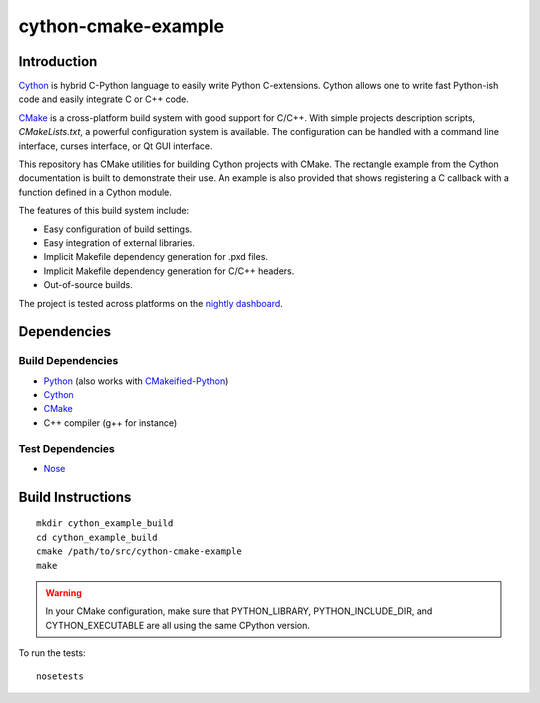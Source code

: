 cython-cmake-example
====================


Introduction
------------

Cython_ is hybrid C-Python language to easily write Python C-extensions.  Cython
allows one to write fast Python-ish code and easily integrate C or C++ code.

CMake_ is a cross-platform build system with good support for C/C++.  With
simple projects description scripts, *CMakeLists.txt*, a powerful configuration
system is available.  The configuration can be handled with a command line
interface, curses interface, or Qt GUI interface.

This repository has CMake utilities for building Cython projects with CMake.
The rectangle example from the Cython documentation is built to demonstrate
their use.  An example is also provided that shows registering a C callback
with a function defined in a Cython module.

The features of this build system include:

- Easy configuration of build settings.
- Easy integration of external libraries.
- Implicit Makefile dependency generation for .pxd files.
- Implicit Makefile dependency generation for C/C++ headers.
- Out-of-source builds.

The project is tested across platforms on the `nightly dashboard`_.

Dependencies
------------

Build Dependencies
^^^^^^^^^^^^^^^^^^

- Python_ (also works with CMakeified-Python_)
- Cython_
- CMake_
- C++ compiler (g++ for instance)

Test Dependencies
^^^^^^^^^^^^^^^^^

- Nose_


Build Instructions
------------------

::

  mkdir cython_example_build
  cd cython_example_build
  cmake /path/to/src/cython-cmake-example
  make

.. warning::

  In your CMake configuration, make sure that PYTHON_LIBRARY,
  PYTHON_INCLUDE_DIR, and CYTHON_EXECUTABLE are all using the same CPython
  version.

To run the tests::

  nosetests

.. _Cython: http://cython.org/
.. _CMake:  http://cmake.org/
.. _Nose:   http://pypi.python.org/pypi/nose/
.. _Python: http://python.org/
.. _nightly dashboard: http://my.cdash.org/index.php?project=cython-cmake-example
.. _CMakeified-Python: https://github.com/davidsansome/python-cmake-buildsystem
